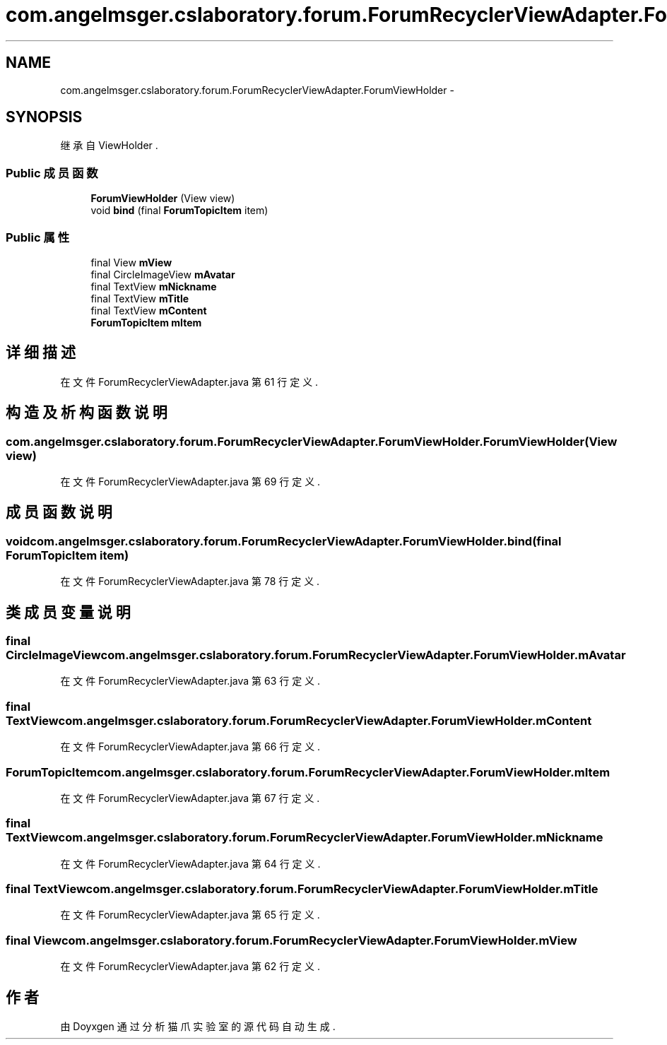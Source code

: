 .TH "com.angelmsger.cslaboratory.forum.ForumRecyclerViewAdapter.ForumViewHolder" 3 "2016年 十二月 27日 星期二" "Version 0.1.0" "猫爪实验室" \" -*- nroff -*-
.ad l
.nh
.SH NAME
com.angelmsger.cslaboratory.forum.ForumRecyclerViewAdapter.ForumViewHolder \- 
.SH SYNOPSIS
.br
.PP
.PP
继承自 ViewHolder \&.
.SS "Public 成员函数"

.in +1c
.ti -1c
.RI "\fBForumViewHolder\fP (View view)"
.br
.ti -1c
.RI "void \fBbind\fP (final \fBForumTopicItem\fP item)"
.br
.in -1c
.SS "Public 属性"

.in +1c
.ti -1c
.RI "final View \fBmView\fP"
.br
.ti -1c
.RI "final CircleImageView \fBmAvatar\fP"
.br
.ti -1c
.RI "final TextView \fBmNickname\fP"
.br
.ti -1c
.RI "final TextView \fBmTitle\fP"
.br
.ti -1c
.RI "final TextView \fBmContent\fP"
.br
.ti -1c
.RI "\fBForumTopicItem\fP \fBmItem\fP"
.br
.in -1c
.SH "详细描述"
.PP 
在文件 ForumRecyclerViewAdapter\&.java 第 61 行定义\&.
.SH "构造及析构函数说明"
.PP 
.SS "com\&.angelmsger\&.cslaboratory\&.forum\&.ForumRecyclerViewAdapter\&.ForumViewHolder\&.ForumViewHolder (View view)"

.PP
在文件 ForumRecyclerViewAdapter\&.java 第 69 行定义\&.
.SH "成员函数说明"
.PP 
.SS "void com\&.angelmsger\&.cslaboratory\&.forum\&.ForumRecyclerViewAdapter\&.ForumViewHolder\&.bind (final \fBForumTopicItem\fP item)"

.PP
在文件 ForumRecyclerViewAdapter\&.java 第 78 行定义\&.
.SH "类成员变量说明"
.PP 
.SS "final CircleImageView com\&.angelmsger\&.cslaboratory\&.forum\&.ForumRecyclerViewAdapter\&.ForumViewHolder\&.mAvatar"

.PP
在文件 ForumRecyclerViewAdapter\&.java 第 63 行定义\&.
.SS "final TextView com\&.angelmsger\&.cslaboratory\&.forum\&.ForumRecyclerViewAdapter\&.ForumViewHolder\&.mContent"

.PP
在文件 ForumRecyclerViewAdapter\&.java 第 66 行定义\&.
.SS "\fBForumTopicItem\fP com\&.angelmsger\&.cslaboratory\&.forum\&.ForumRecyclerViewAdapter\&.ForumViewHolder\&.mItem"

.PP
在文件 ForumRecyclerViewAdapter\&.java 第 67 行定义\&.
.SS "final TextView com\&.angelmsger\&.cslaboratory\&.forum\&.ForumRecyclerViewAdapter\&.ForumViewHolder\&.mNickname"

.PP
在文件 ForumRecyclerViewAdapter\&.java 第 64 行定义\&.
.SS "final TextView com\&.angelmsger\&.cslaboratory\&.forum\&.ForumRecyclerViewAdapter\&.ForumViewHolder\&.mTitle"

.PP
在文件 ForumRecyclerViewAdapter\&.java 第 65 行定义\&.
.SS "final View com\&.angelmsger\&.cslaboratory\&.forum\&.ForumRecyclerViewAdapter\&.ForumViewHolder\&.mView"

.PP
在文件 ForumRecyclerViewAdapter\&.java 第 62 行定义\&.

.SH "作者"
.PP 
由 Doyxgen 通过分析 猫爪实验室 的 源代码自动生成\&.
